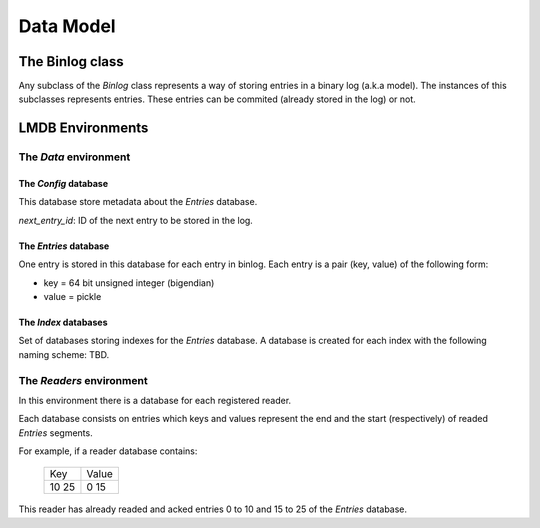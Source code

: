 Data Model
==========

The Binlog class
----------------

Any subclass of the `Binlog` class represents a way of storing entries
in a binary log (a.k.a model). The instances of this subclasses
represents entries. These entries can be commited (already stored in the
log) or not.


LMDB Environments
-----------------

The `Data` environment
~~~~~~~~~~~~~~~~~~~~~~

The `Config` database
+++++++++++++++++++++

This database store metadata about the `Entries` database.

`next_entry_id`: ID of the next entry to be stored in the log.


The `Entries` database
++++++++++++++++++++++

One entry is stored in this database for each entry in binlog. Each
entry is a pair (key, value) of the following form:

* key = 64 bit unsigned integer (bigendian)
* value = pickle


The `Index` databases
+++++++++++++++++++++

Set of databases storing indexes for the `Entries` database. A database
is created for each index with the following naming scheme: TBD.


The `Readers` environment
~~~~~~~~~~~~~~~~~~~~~~~~~

In this environment there is a database for each registered reader.

Each database consists on entries which keys and values represent the end and
the start (respectively) of readed `Entries` segments.

For example, if a reader database contains:

  +-----+-------+
  | Key | Value |
  +-----+-------+
  | 10  | 0     |
  | 25  | 15    |
  +-----+-------+

This reader has already readed and acked entries 0 to 10 and 15 to 25 of the
`Entries` database.
